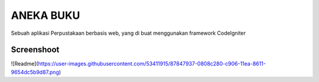 ###################
ANEKA BUKU
###################

Sebuah aplikasi Perpustakaan berbasis web,
yang di buat menggunakan framework CodeIgniter 

*******************
Screenshoot
*******************
![Readme](https://user-images.githubusercontent.com/53411915/87847937-0808c280-c906-11ea-8611-9654dc5b9d87.png)
